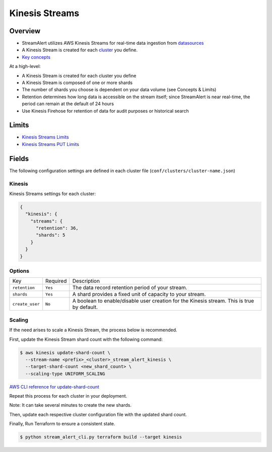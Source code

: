 Kinesis Streams
===============

Overview
--------

* StreamAlert utilizes AWS Kinesis Streams for real-time data ingestion from `datasources <datasources.html>`_
* A Kinesis Stream is created for each `cluster <clusters.html>`_ you define.
* `Key concepts <https://docs.aws.amazon.com/streams/latest/dev/key-concepts.html>`_

At a high-level:

* A Kinesis Stream is created for each cluster you define
* A Kinesis Stream is composed of one or more shards
* The number of shards you choose is dependent on your data volume (see Concepts & Limits)
* Retention determines how long data is accessible on the stream itself; since StreamAlert is near real-time, the period can remain at the default of 24 hours
* Use Kinesis Firehose for retention of data for audit purposes or historical search

Limits
------

* `Kinesis Streams Limits`_
* `Kinesis Streams PUT Limits`_

.. _Kinesis Streams Limits: https://docs.aws.amazon.com/streams/latest/dev/service-sizes-and-limits.html
.. _Kinesis Streams PUT Limits: https://docs.aws.amazon.com/kinesis/latest/APIReference/API_PutRecords.html

Fields
------

The following configuration settings are defined in each cluster file (``conf/clusters/cluster-name.json``)

Kinesis
~~~~~~~

Kinesis Streams settings for each cluster:

.. code-block:: json

  {
    "kinesis": {
      "streams": {
        "retention": 36,
        "shards": 5
      }
    }
  }

Options
~~~~~~~

===============    =========  ===========
Key                Required   Description
---------------    ---------  -----------
``retention``      ``Yes``    The data record retention period of your stream.
``shards``         ``Yes``    A shard provides a fixed unit of capacity to your stream.
``create_user``    ``No``     A boolean to enable/disable user creation for the Kinesis stream.  This is true by default.
===============    =========  ===========

Scaling
~~~~~~~

If the need arises to scale a Kinesis Stream, the process below is recommended.

First, update the Kinesis Stream shard count with the following command:

.. code-block:: bash

  $ aws kinesis update-shard-count \
    --stream-name <prefix>_<cluster>_stream_alert_kinesis \
    --target-shard-count <new_shard_count> \
    --scaling-type UNIFORM_SCALING

`AWS CLI reference for update-shard-count <http://docs.aws.amazon.com/cli/latest/reference/kinesis/update-shard-count.html>`_

Repeat this process for each cluster in your deployment.

Note: It can take several minutes to create the new shards.

Then, update each respective cluster configuration file with the updated shard count.

Finally, Run Terraform to ensure a consistent state.

.. code-block:: bash

  $ python stream_alert_cli.py terraform build --target kinesis
